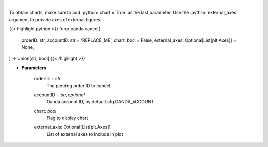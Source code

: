 .. role:: python(code)
    :language: python
    :class: highlight

|

.. raw:: html

    <h3>
    > Request cancellation of a pending order.
    </h3>

To obtain charts, make sure to add :python:`chart = True` as the last parameter.
Use the :python:`external_axes` argument to provide axes of external figures.

{{< highlight python >}}
forex.oanda.cancel(
    orderID: str,
    accountID: str = 'REPLACE_ME',
    chart: bool = False,
    external_axes: Optional[List[plt.Axes]] = None,
) -> Union[str, bool]
{{< /highlight >}}

* **Parameters**

    orderID : *str*
        The pending order ID to cancel.
    accountID : str, optional
        Oanda account ID, by default cfg.OANDA_ACCOUNT
    chart: *bool*
       Flag to display chart
    external_axis: Optional[List[plt.Axes]]
        List of external axes to include in plot
